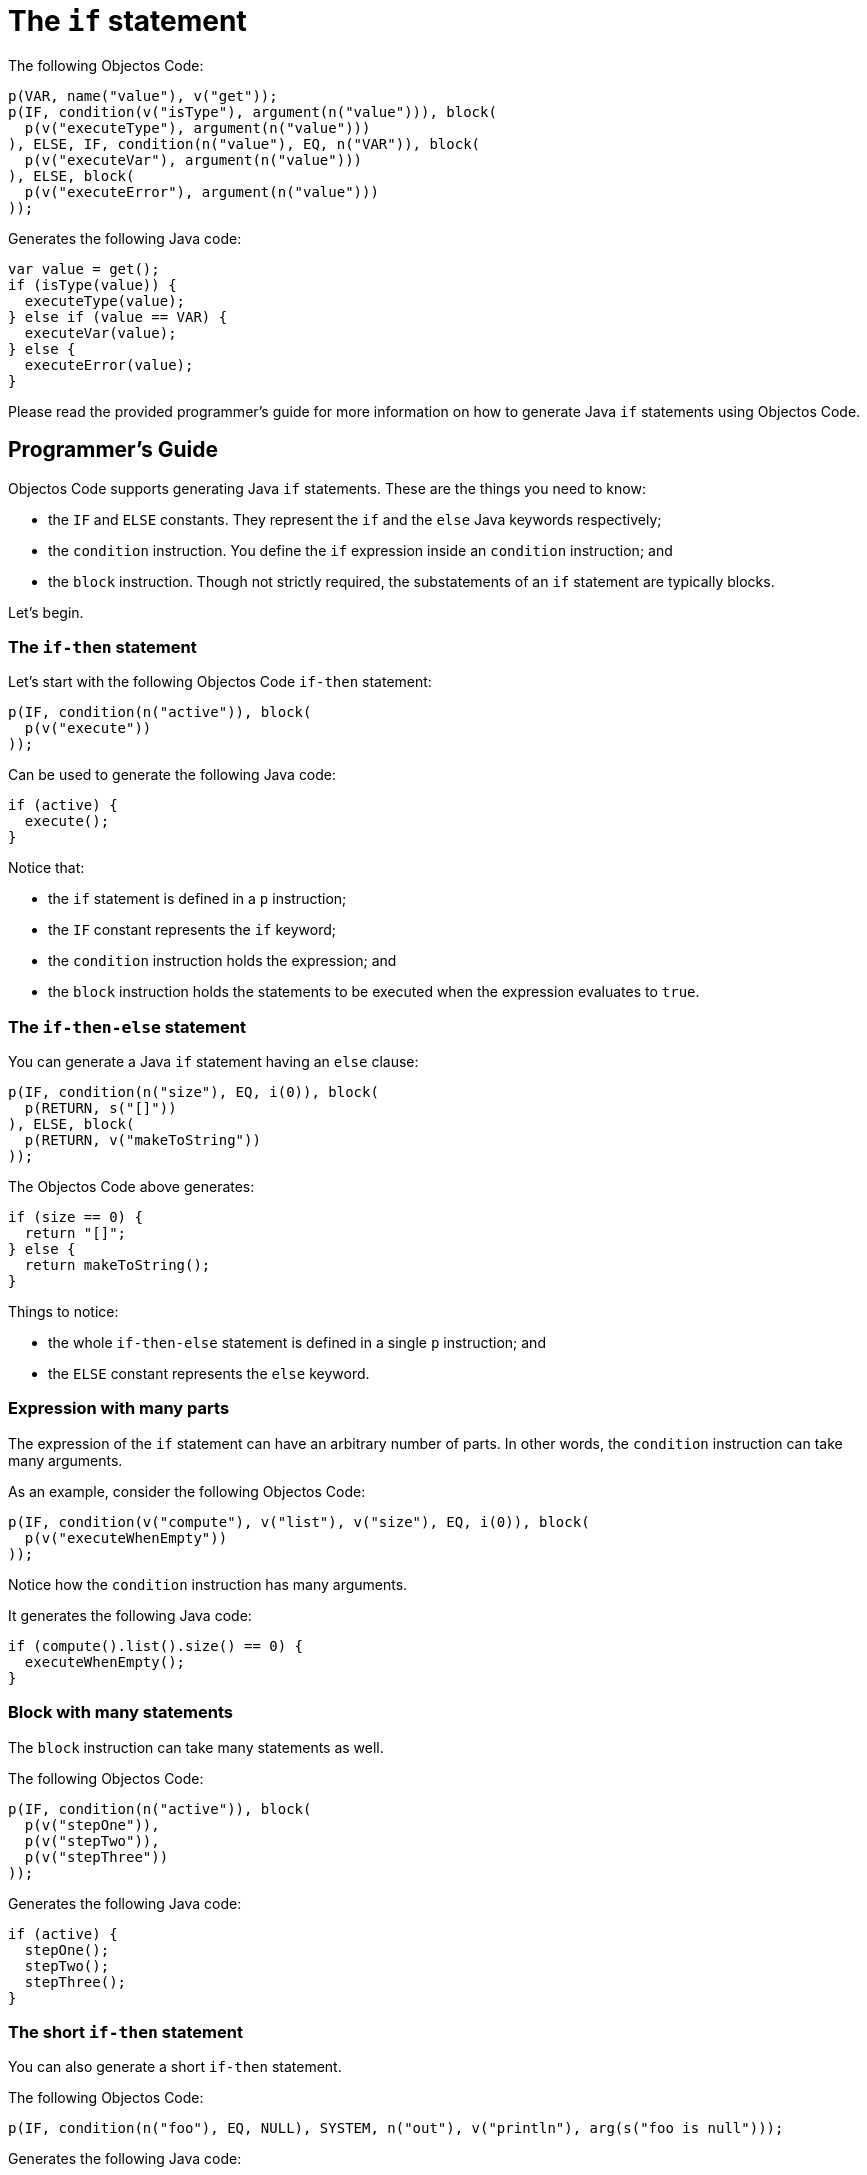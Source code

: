 = The `if` statement

The following Objectos Code:

[,java]
----
p(VAR, name("value"), v("get"));
p(IF, condition(v("isType"), argument(n("value"))), block(
  p(v("executeType"), argument(n("value")))
), ELSE, IF, condition(n("value"), EQ, n("VAR")), block(
  p(v("executeVar"), argument(n("value")))
), ELSE, block(
  p(v("executeError"), argument(n("value")))
));
----

Generates the following Java code:

[,java]
----
var value = get();
if (isType(value)) {
  executeType(value);
} else if (value == VAR) {
  executeVar(value);
} else {
  executeError(value);
}
----

Please read the provided programmer's guide for more information on how to generate Java `if` statements using Objectos Code.

== Programmer's Guide

Objectos Code supports generating Java `if` statements.
These are the things you need to know:

* the `IF` and `ELSE` constants.
They represent the `if` and the `else` Java keywords respectively;
* the `condition` instruction.
You define the `if` expression inside an `condition` instruction; and
* the `block` instruction.
Though not strictly required, the substatements of an `if` statement are typically blocks.

Let's begin.

=== The `if-then` statement

Let's start with the following Objectos Code `if-then` statement:

[,java]
----
p(IF, condition(n("active")), block(
  p(v("execute"))
));
----

Can be used to generate the following Java code:

[,java]
----
if (active) {
  execute();
}
----

Notice that:

* the `if` statement is defined in a `p` instruction;
* the `IF` constant represents the `if` keyword;
* the `condition` instruction holds the expression; and
* the `block` instruction holds the statements to be executed when the expression evaluates to `true`.

=== The `if-then-else` statement

You can generate a Java `if` statement having an `else` clause:

[,java]
----
p(IF, condition(n("size"), EQ, i(0)), block(
  p(RETURN, s("[]"))
), ELSE, block(
  p(RETURN, v("makeToString"))
));
----

The Objectos Code above generates:

[,java]
----
if (size == 0) {
  return "[]";
} else {
  return makeToString();
}
----

Things to notice:

* the whole `if-then-else` statement is defined in a single `p` instruction; and
* the `ELSE` constant represents the `else` keyword.

=== Expression with many parts

The expression of the `if` statement can have an arbitrary number of parts.
In other words, the `condition` instruction can take many arguments.

As an example, consider the following Objectos Code:

[,java]
----
p(IF, condition(v("compute"), v("list"), v("size"), EQ, i(0)), block(
  p(v("executeWhenEmpty"))
));
----

Notice how the `condition` instruction has many arguments.

It generates the following Java code:

[,java]
----
if (compute().list().size() == 0) {
  executeWhenEmpty();
}
----

=== Block with many statements

The `block` instruction can take many statements as well.

The following Objectos Code:

[,java]
----
p(IF, condition(n("active")), block(
  p(v("stepOne")),
  p(v("stepTwo")),
  p(v("stepThree"))
));
----

Generates the following Java code:

[,java]
----
if (active) {
  stepOne();
  stepTwo();
  stepThree();
}
----

=== The short `if-then` statement

You can also generate a short `if-then` statement.

The following Objectos Code:

[,java]
----
p(IF, condition(n("foo"), EQ, NULL), SYSTEM, n("out"), v("println"), arg(s("foo is null")));
----

Generates the following Java code:

[,java]
----
if (foo == null) System.out.println("foo is null");
----

=== The short `if-then-else` statement

Similarly, you can also generate a short `if-then-else` statement.

The following Objectos Code:

[,java]
----
p(
  IF, condition(n("o"), EQ, NULL), n("s"), IS, s("null"),
  ELSE, n("s"), IS, n("o"), v("toString")
);
----

Generates the following Java code:

[,java]
----
if (o == null) s = "null" else s = o.toString();
----